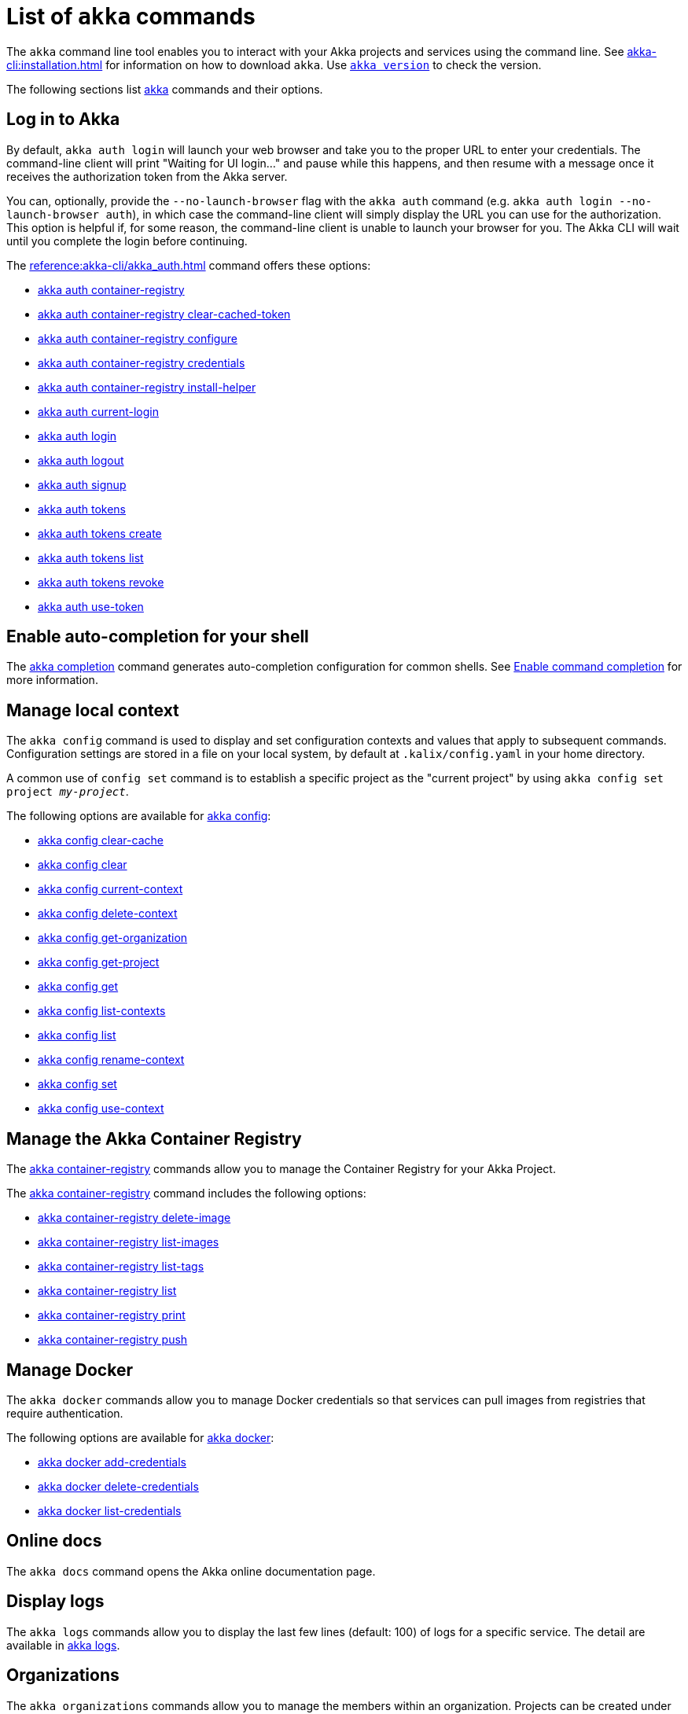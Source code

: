 ////
index.adoc is auto-generated from
- header template file "cli-index-header.template.txt"
- all kalix*.adoc files

Please DON'T modify file index.adoc directly.
Instead, you might want to modify file "cli-index-header.template.txt"
////
= List of `akka` commands

The `akka` command line tool enables you to interact with your Akka projects and services using the command line. See xref:akka-cli:installation.adoc[] for information on how to download `akka`. Use xref:reference:akka-cli/akka_version.adoc[`akka version`] to check the version.

The following sections list xref:reference:akka-cli/akka.adoc[akka] commands and their options.

== Log in to Akka
By default, `akka auth login` will launch your web browser and take you to the proper URL to enter your credentials. The command-line client will print "Waiting for UI login..." and pause while this happens, and then resume with a message once it receives the authorization token from the Akka server.

You can, optionally, provide the `--no-launch-browser` flag with the `akka auth` command (e.g. `akka auth login --no-launch-browser auth`), in which case
the command-line client will simply display the URL you can use for the authorization. This option is helpful if, for some reason, the command-line client is unable to launch your browser for you. The Akka CLI will wait until you complete the login before continuing.

The xref:reference:akka-cli/akka_auth.adoc[] command offers these options:

* xref:reference:akka-cli/akka_auth_container-registry.adoc[akka auth container-registry]
* xref:reference:akka-cli/akka_auth_container-registry_clear-cached-token.adoc[akka auth container-registry clear-cached-token]
* xref:reference:akka-cli/akka_auth_container-registry_configure.adoc[akka auth container-registry configure]
* xref:reference:akka-cli/akka_auth_container-registry_credentials.adoc[akka auth container-registry credentials]
* xref:reference:akka-cli/akka_auth_container-registry_install-helper.adoc[akka auth container-registry install-helper]
* xref:reference:akka-cli/akka_auth_current-login.adoc[akka auth current-login]
* xref:reference:akka-cli/akka_auth_login.adoc[akka auth login]
* xref:reference:akka-cli/akka_auth_logout.adoc[akka auth logout]
* xref:reference:akka-cli/akka_auth_signup.adoc[akka auth signup]
* xref:reference:akka-cli/akka_auth_tokens.adoc[akka auth tokens]
* xref:reference:akka-cli/akka_auth_tokens_create.adoc[akka auth tokens create]
* xref:reference:akka-cli/akka_auth_tokens_list.adoc[akka auth tokens list]
* xref:reference:akka-cli/akka_auth_tokens_revoke.adoc[akka auth tokens revoke]
* xref:reference:akka-cli/akka_auth_use-token.adoc[akka auth use-token]

== Enable auto-completion for your shell
The xref:reference:akka-cli/akka_completion.adoc[akka completion] command generates auto-completion configuration for common shells. See xref:akka-cli:command-completion.adoc[Enable command completion] for more information.

== Manage local context
The `akka config` command is used to display and set configuration contexts and values that apply to subsequent commands. Configuration settings are stored in a file on your local system, by default at `.kalix/config.yaml` in your home directory.

A common use of `config set` command is to establish a specific project as the "current project" by using `akka config set project _my-project_`.

The following options are available for xref:reference:akka-cli/akka_config.adoc[akka config]:

* xref:reference:akka-cli/akka_config_clear-cache.adoc[akka config clear-cache]
* xref:reference:akka-cli/akka_config_clear.adoc[akka config clear]
* xref:reference:akka-cli/akka_config_current-context.adoc[akka config current-context]
* xref:reference:akka-cli/akka_config_delete-context.adoc[akka config delete-context]
* xref:reference:akka-cli/akka_config_get-organization.adoc[akka config get-organization]
* xref:reference:akka-cli/akka_config_get-project.adoc[akka config get-project]
* xref:reference:akka-cli/akka_config_get.adoc[akka config get]
* xref:reference:akka-cli/akka_config_list-contexts.adoc[akka config list-contexts]
* xref:reference:akka-cli/akka_config_list.adoc[akka config list]
* xref:reference:akka-cli/akka_config_rename-context.adoc[akka config rename-context]
* xref:reference:akka-cli/akka_config_set.adoc[akka config set]
* xref:reference:akka-cli/akka_config_use-context.adoc[akka config use-context]

== Manage the Akka Container Registry
The xref:reference:akka-cli/akka_container-registry.adoc[akka container-registry] commands allow you to manage the Container Registry for your Akka Project.

The xref:reference:akka-cli/akka_container-registry.adoc[akka container-registry] command includes the following options:

* xref:reference:akka-cli/akka_container-registry_delete-image.adoc[akka container-registry delete-image]
* xref:reference:akka-cli/akka_container-registry_list-images.adoc[akka container-registry list-images]
* xref:reference:akka-cli/akka_container-registry_list-tags.adoc[akka container-registry list-tags]
* xref:reference:akka-cli/akka_container-registry_list.adoc[akka container-registry list]
* xref:reference:akka-cli/akka_container-registry_print.adoc[akka container-registry print]
* xref:reference:akka-cli/akka_container-registry_push.adoc[akka container-registry push]

== Manage Docker
The `akka docker` commands allow you to manage Docker credentials so that services can pull images from registries that require authentication.

The following options are available for xref:reference:akka-cli/akka_docker.adoc[akka docker]:

* xref:reference:akka-cli/akka_docker_add-credentials.adoc[akka docker add-credentials]
* xref:reference:akka-cli/akka_docker_delete-credentials.adoc[akka docker delete-credentials]
* xref:reference:akka-cli/akka_docker_list-credentials.adoc[akka docker list-credentials]

== Online docs
The `akka docs` command opens the Akka online documentation page.

== Display logs
The `akka logs` commands allow you to display the last few lines (default: 100) of logs for a specific service. The detail are available in xref:reference:akka-cli/akka_logs.adoc[akka logs].

== Organizations
The `akka organizations` commands allow you to manage the members within an organization. Projects can be created under an organization, and members of the organization can manage those projects.

The xref:reference:akka-cli/akka_organizations.adoc[akka organization] command includes the following options:

* xref:reference:akka-cli/akka_organizations_auth.adoc[akka organizations auth]
* xref:reference:akka-cli/akka_organizations_auth_add.adoc[akka organizations auth add]
* xref:reference:akka-cli/akka_organizations_auth_add_openid.adoc[akka organizations auth add openid]
* xref:reference:akka-cli/akka_organizations_auth_list.adoc[akka organizations auth list]
* xref:reference:akka-cli/akka_organizations_auth_remove.adoc[akka organizations auth remove]
* xref:reference:akka-cli/akka_organizations_auth_show.adoc[akka organizations auth show]
* xref:reference:akka-cli/akka_organizations_auth_update.adoc[akka organizations auth update]
* xref:reference:akka-cli/akka_organizations_auth_update_openid.adoc[akka organizations auth update openid]
* xref:reference:akka-cli/akka_organizations_get.adoc[akka organizations get]
* xref:reference:akka-cli/akka_organizations_invitations.adoc[akka organizations invitations]
* xref:reference:akka-cli/akka_organizations_invitations_cancel.adoc[akka organizations invitations cancel]
* xref:reference:akka-cli/akka_organizations_invitations_create.adoc[akka organizations invitations create]
* xref:reference:akka-cli/akka_organizations_invitations_list.adoc[akka organizations invitations list]
* xref:reference:akka-cli/akka_organizations_list.adoc[akka organizations list]
* xref:reference:akka-cli/akka_organizations_users.adoc[akka organizations users]
* xref:reference:akka-cli/akka_organizations_users_add-binding.adoc[akka organizations users add-binding]
* xref:reference:akka-cli/akka_organizations_users_delete-binding.adoc[akka organizations users delete-binding]
* xref:reference:akka-cli/akka_organizations_users_list-bindings.adoc[akka organizations users list-bindings]

== Projects
The `akka projects` commands manipulate the projects in your Akka account. A project contains a set of services.

See also the xref:reference:akka-cli/akka_roles.adoc#_see_also[akka roles] commands.

The xref:reference:akka-cli/akka_projects.adoc[akka projects] command includes the following options:

* xref:reference:akka-cli/akka_projects_config.adoc[akka projects config]
* xref:reference:akka-cli/akka_projects_config_get.adoc[akka projects config get]
* xref:reference:akka-cli/akka_projects_config_get_broker.adoc[akka projects config get broker]
* xref:reference:akka-cli/akka_projects_config_set.adoc[akka projects config set]
* xref:reference:akka-cli/akka_projects_config_set_broker.adoc[akka projects config set broker]
* xref:reference:akka-cli/akka_projects_config_unset.adoc[akka projects config unset]
* xref:reference:akka-cli/akka_projects_config_unset_broker.adoc[akka projects config unset broker]
* xref:reference:akka-cli/akka_projects_delete.adoc[akka projects delete]
* xref:reference:akka-cli/akka_projects_get.adoc[akka projects get]
* xref:reference:akka-cli/akka_projects_hostnames.adoc[akka projects hostnames]
* xref:reference:akka-cli/akka_projects_hostnames_add.adoc[akka projects hostnames add]
* xref:reference:akka-cli/akka_projects_hostnames_list.adoc[akka projects hostnames list]
* xref:reference:akka-cli/akka_projects_hostnames_remove.adoc[akka projects hostnames remove]
* xref:reference:akka-cli/akka_projects_list.adoc[akka projects list]
* xref:reference:akka-cli/akka_projects_new.adoc[akka projects new]
* xref:reference:akka-cli/akka_projects_observability.adoc[akka projects observability]
* xref:reference:akka-cli/akka_projects_observability_apply.adoc[akka projects observability apply]
* xref:reference:akka-cli/akka_projects_observability_config.adoc[akka projects observability config]
* xref:reference:akka-cli/akka_projects_observability_config_traces.adoc[akka projects observability config traces]
* xref:reference:akka-cli/akka_projects_observability_edit.adoc[akka projects observability edit]
* xref:reference:akka-cli/akka_projects_observability_export.adoc[akka projects observability export]
* xref:reference:akka-cli/akka_projects_observability_get.adoc[akka projects observability get]
* xref:reference:akka-cli/akka_projects_observability_set.adoc[akka projects observability set]
* xref:reference:akka-cli/akka_projects_observability_set_default.adoc[akka projects observability set default]
* xref:reference:akka-cli/akka_projects_observability_set_default_akka-console.adoc[akka projects observability set default akka-console]
* xref:reference:akka-cli/akka_projects_observability_set_default_google-cloud.adoc[akka projects observability set default google-cloud]
* xref:reference:akka-cli/akka_projects_observability_set_default_otlp.adoc[akka projects observability set default otlp]
* xref:reference:akka-cli/akka_projects_observability_set_default_splunk-hec.adoc[akka projects observability set default splunk-hec]
* xref:reference:akka-cli/akka_projects_observability_set_logs.adoc[akka projects observability set logs]
* xref:reference:akka-cli/akka_projects_observability_set_logs_google-cloud.adoc[akka projects observability set logs google-cloud]
* xref:reference:akka-cli/akka_projects_observability_set_logs_otlp.adoc[akka projects observability set logs otlp]
* xref:reference:akka-cli/akka_projects_observability_set_logs_splunk-hec.adoc[akka projects observability set logs splunk-hec]
* xref:reference:akka-cli/akka_projects_observability_set_metrics.adoc[akka projects observability set metrics]
* xref:reference:akka-cli/akka_projects_observability_set_metrics_google-cloud.adoc[akka projects observability set metrics google-cloud]
* xref:reference:akka-cli/akka_projects_observability_set_metrics_otlp.adoc[akka projects observability set metrics otlp]
* xref:reference:akka-cli/akka_projects_observability_set_metrics_prometheus.adoc[akka projects observability set metrics prometheus]
* xref:reference:akka-cli/akka_projects_observability_set_metrics_splunk-hec.adoc[akka projects observability set metrics splunk-hec]
* xref:reference:akka-cli/akka_projects_observability_set_traces.adoc[akka projects observability set traces]
* xref:reference:akka-cli/akka_projects_observability_set_traces_google-cloud.adoc[akka projects observability set traces google-cloud]
* xref:reference:akka-cli/akka_projects_observability_set_traces_otlp.adoc[akka projects observability set traces otlp]
* xref:reference:akka-cli/akka_projects_observability_unset.adoc[akka projects observability unset]
* xref:reference:akka-cli/akka_projects_observability_unset_default.adoc[akka projects observability unset default]
* xref:reference:akka-cli/akka_projects_observability_unset_logs.adoc[akka projects observability unset logs]
* xref:reference:akka-cli/akka_projects_observability_unset_metrics.adoc[akka projects observability unset metrics]
* xref:reference:akka-cli/akka_projects_observability_unset_traces.adoc[akka projects observability unset traces]
* xref:reference:akka-cli/akka_projects_open.adoc[akka projects open]
* xref:reference:akka-cli/akka_projects_regions.adoc[akka projects regions]
* xref:reference:akka-cli/akka_projects_regions_add.adoc[akka projects regions add]
* xref:reference:akka-cli/akka_projects_regions_list.adoc[akka projects regions list]
* xref:reference:akka-cli/akka_projects_regions_set-primary.adoc[akka projects regions set-primary]
* xref:reference:akka-cli/akka_projects_tokens.adoc[akka projects tokens]
* xref:reference:akka-cli/akka_projects_tokens_create.adoc[akka projects tokens create]
* xref:reference:akka-cli/akka_projects_tokens_list.adoc[akka projects tokens list]
* xref:reference:akka-cli/akka_projects_tokens_revoke.adoc[akka projects tokens revoke]
* xref:reference:akka-cli/akka_projects_update.adoc[akka projects update]

== Access quickstart project samples
The `akka quickstart` commands enable one to access Akka quickstart project samples.

The xref:reference:akka-cli/akka_quickstart.adoc[akka quickstart] command includes the following options:

* xref:reference:akka-cli/akka_quickstart_download.adoc[akka quickstart download]
* xref:reference:akka-cli/akka_quickstart_list.adoc[akka quickstart list]

== Regions
The `akka regions` commands allow you to manage regions on Akka.

See also the xref:reference:akka-cli/akka_projects_regions.adoc#_see_also[akka project regions] commands.

The xref:reference:akka-cli/akka_regions.adoc[akka regions] command includes the following options:

* xref:reference:akka-cli/akka_regions_list.adoc[akka regions list]

== Roles
The `akka roles` commands allow you to associate user roles (authorizations) with the current project.

The xref:reference:akka-cli/akka_roles.adoc[akka roles] command provides the following options:

* xref:reference:akka-cli/akka_roles_add-binding.adoc[akka roles add-binding]
* xref:reference:akka-cli/akka_roles_delete-binding.adoc[akka roles delete-binding]
* xref:reference:akka-cli/akka_roles_invitations.adoc[akka roles invitations]
* xref:reference:akka-cli/akka_roles_invitations_delete.adoc[akka roles invitations delete]
* xref:reference:akka-cli/akka_roles_invitations_invite-user.adoc[akka roles invitations invite-user]
* xref:reference:akka-cli/akka_roles_invitations_list.adoc[akka roles invitations list]
* xref:reference:akka-cli/akka_roles_list-bindings.adoc[akka roles list-bindings]
* xref:reference:akka-cli/akka_roles_list.adoc[akka roles list]

== Routes
The `akka routes` commands manipulate the routes that can be used to expose services in your Akka Project to the internet.

The xref:reference:akka-cli/akka_routes.adoc[akka routes] command includes the following options:

* xref:reference:akka-cli/akka_routes_create.adoc[akka routes create]
* xref:reference:akka-cli/akka_routes_delete.adoc[akka routes delete]
* xref:reference:akka-cli/akka_routes_edit.adoc[akka routes edit]
* xref:reference:akka-cli/akka_routes_export.adoc[akka routes export]
* xref:reference:akka-cli/akka_routes_get.adoc[akka routes get]
* xref:reference:akka-cli/akka_routes_list.adoc[akka routes list]
* xref:reference:akka-cli/akka_routes_update.adoc[akka routes update]

== Manage secrets
The `akka secrets` commands manage secrets in your Akka project.

The xref:reference:akka-cli/akka_secrets.adoc[akka secret] command includes the following options:

* xref:reference:akka-cli/akka_secrets_create.adoc[akka secrets create]
* xref:reference:akka-cli/akka_secrets_create_asymmetric.adoc[akka secrets create asymmetric]
* xref:reference:akka-cli/akka_secrets_create_generic.adoc[akka secrets create generic]
* xref:reference:akka-cli/akka_secrets_create_symmetric.adoc[akka secrets create symmetric]
* xref:reference:akka-cli/akka_secrets_create_tls-ca.adoc[akka secrets create tls-ca]
* xref:reference:akka-cli/akka_secrets_create_tls.adoc[akka secrets create tls]
* xref:reference:akka-cli/akka_secrets_delete.adoc[akka secrets delete]
* xref:reference:akka-cli/akka_secrets_get.adoc[akka secrets get]
* xref:reference:akka-cli/akka_secrets_list.adoc[akka secrets list]

== Manage services
The `akka services` commands manipulate the services in your Akka Project.

The xref:reference:akka-cli/akka_services.adoc[akka services] command includes the following options:

* xref:reference:akka-cli/akka_services_apply.adoc[akka services apply]
* xref:reference:akka-cli/akka_services_components.adoc[akka services components]
* xref:reference:akka-cli/akka_services_components_get-state.adoc[akka services components get-state]
* xref:reference:akka-cli/akka_services_components_get-workflow.adoc[akka services components get-workflow]
* xref:reference:akka-cli/akka_services_components_list-events.adoc[akka services components list-events]
* xref:reference:akka-cli/akka_services_components_list-ids.adoc[akka services components list-ids]
* xref:reference:akka-cli/akka_services_components_list-timers.adoc[akka services components list-timers]
* xref:reference:akka-cli/akka_services_components_list.adoc[akka services components list]
* xref:reference:akka-cli/akka_services_connectivity.adoc[akka services connectivity]
* xref:reference:akka-cli/akka_services_data.adoc[akka services data]
* xref:reference:akka-cli/akka_services_data_cancel-task.adoc[akka services data cancel-task]
* xref:reference:akka-cli/akka_services_data_export.adoc[akka services data export]
* xref:reference:akka-cli/akka_services_data_get-task.adoc[akka services data get-task]
* xref:reference:akka-cli/akka_services_data_import.adoc[akka services data import]
* xref:reference:akka-cli/akka_services_data_list-tasks.adoc[akka services data list-tasks]
* xref:reference:akka-cli/akka_services_data_watch-task.adoc[akka services data watch-task]
* xref:reference:akka-cli/akka_services_delete.adoc[akka services delete]
* xref:reference:akka-cli/akka_services_deploy.adoc[akka services deploy]
* xref:reference:akka-cli/akka_services_edit.adoc[akka services edit]
* xref:reference:akka-cli/akka_services_export.adoc[akka services export]
* xref:reference:akka-cli/akka_services_expose.adoc[akka services expose]
* xref:reference:akka-cli/akka_services_get.adoc[akka services get]
* xref:reference:akka-cli/akka_services_jwts.adoc[akka services jwts]
* xref:reference:akka-cli/akka_services_jwts_add.adoc[akka services jwts add]
* xref:reference:akka-cli/akka_services_jwts_generate.adoc[akka services jwts generate]
* xref:reference:akka-cli/akka_services_jwts_list-algorithms.adoc[akka services jwts list-algorithms]
* xref:reference:akka-cli/akka_services_jwts_list.adoc[akka services jwts list]
* xref:reference:akka-cli/akka_services_jwts_remove.adoc[akka services jwts remove]
* xref:reference:akka-cli/akka_services_jwts_update.adoc[akka services jwts update]
* xref:reference:akka-cli/akka_services_list.adoc[akka services list]
* xref:reference:akka-cli/akka_services_pause.adoc[akka services pause]
* xref:reference:akka-cli/akka_services_proxy.adoc[akka services proxy]
* xref:reference:akka-cli/akka_services_restart.adoc[akka services restart]
* xref:reference:akka-cli/akka_services_restore.adoc[akka services restore]
* xref:reference:akka-cli/akka_services_resume.adoc[akka services resume]
* xref:reference:akka-cli/akka_services_unexpose.adoc[akka services unexpose]
* xref:reference:akka-cli/akka_services_views.adoc[akka services views]
* xref:reference:akka-cli/akka_services_views_describe.adoc[akka services views describe]
* xref:reference:akka-cli/akka_services_views_drop.adoc[akka services views drop]
* xref:reference:akka-cli/akka_services_views_list.adoc[akka services views list]

== Run Akka services locally
The `akka local` commands allow you to run and manage locally running Akka services.

The xref:reference:akka-cli/akka_local.adoc[akka local] command includes the following options:

* xref:reference:akka-cli/akka_local_console.adoc[akka local console]
* xref:reference:akka-cli/akka_local_services.adoc[akka local services]
* xref:reference:akka-cli/akka_local_services_components.adoc[akka local services components]
* xref:reference:akka-cli/akka_local_services_components_get-state.adoc[akka local services components get-state]
* xref:reference:akka-cli/akka_local_services_components_get-workflow.adoc[akka local services components get-workflow]
* xref:reference:akka-cli/akka_local_services_components_list-events.adoc[akka local services components list-events]
* xref:reference:akka-cli/akka_local_services_components_list-ids.adoc[akka local services components list-ids]
* xref:reference:akka-cli/akka_local_services_components_list-timers.adoc[akka local services components list-timers]
* xref:reference:akka-cli/akka_local_services_components_list.adoc[akka local services components list]
* xref:reference:akka-cli/akka_local_services_connectivity.adoc[akka local services connectivity]
* xref:reference:akka-cli/akka_local_services_list.adoc[akka local services list]
* xref:reference:akka-cli/akka_local_services_views.adoc[akka local services views]
* xref:reference:akka-cli/akka_local_services_views_describe.adoc[akka local services views describe]
* xref:reference:akka-cli/akka_local_services_views_drop.adoc[akka local services views drop]
* xref:reference:akka-cli/akka_local_services_views_list.adoc[akka local services views list]

== Display version
The `akka version` commands allow you to display the CLI version. The detail are available in xref:reference:akka-cli/akka_version.adoc[akka version].
